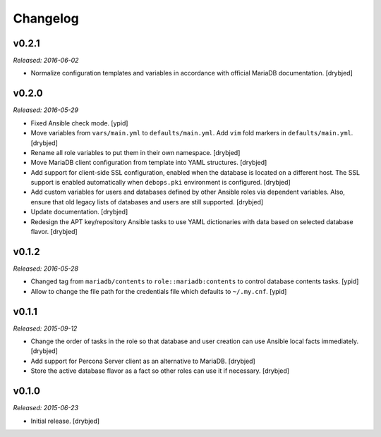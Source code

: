 Changelog
=========

v0.2.1
------

*Released: 2016-06-02*

- Normalize configuration templates and variables in accordance with official
  MariaDB documentation. [drybjed]

v0.2.0
------

*Released: 2016-05-29*

- Fixed Ansible check mode. [ypid]

- Move variables from ``vars/main.yml`` to ``defaults/main.yml``. Add ``vim``
  fold markers in ``defaults/main.yml``. [drybjed]

- Rename all role variables to put them in their own namespace. [drybjed]

- Move MariaDB client configuration from template into YAML structures.
  [drybjed]

- Add support for client-side SSL configuration, enabled when the database is
  located on a different host. The SSL support is enabled automatically when
  ``debops.pki`` environment is configured. [drybjed]

- Add custom variables for users and databases defined by other Ansible roles
  via dependent variables. Also, ensure that old legacy lists of databases and
  users are still supported. [drybjed]

- Update documentation. [drybjed]

- Redesign the APT key/repository Ansible tasks to use YAML dictionaries with
  data based on selected database flavor. [drybjed]

v0.1.2
------

*Released: 2016-05-28*

- Changed tag from ``mariadb/contents`` to ``role::mariadb:contents`` to
  control database contents tasks. [ypid]

- Allow to change the file path for the credentials file which defaults to
  ``~/.my.cnf``. [ypid]


v0.1.1
------

*Released: 2015-09-12*

- Change the order of tasks in the role so that database and user creation can
  use Ansible local facts immediately. [drybjed]

- Add support for Percona Server client as an alternative to MariaDB. [drybjed]

- Store the active database flavor as a fact so other roles can use it if
  necessary. [drybjed]

v0.1.0
------

*Released: 2015-06-23*

- Initial release. [drybjed]

